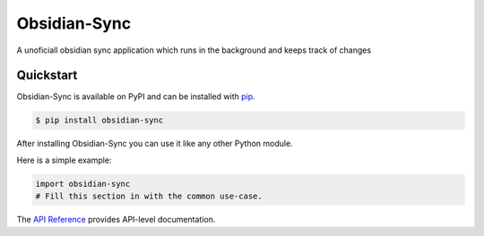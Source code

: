 Obsidian-Sync
#############

A unoficiall obsidian sync application which runs in the background and keeps track of changes


Quickstart
==========

Obsidian-Sync is available on PyPI and can be installed with `pip <https://pip.pypa.io>`_.

.. code-block:: console

    $ pip install obsidian-sync

After installing Obsidian-Sync you can use it like any other Python module.

Here is a simple example:

.. code-block:: python

    import obsidian-sync
    # Fill this section in with the common use-case.

The `API Reference <http://obsidian-sync.readthedocs.io>`_ provides API-level documentation.
